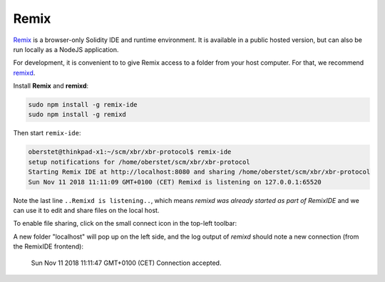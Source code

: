 .. _RemixIde:

Remix
=====

.. contents:: :local:

`Remix <https://remix.ethereum.org>`_ is a browser-only Solidity IDE and runtime environment.
It is available in a public hosted version, but can also be run locally as a NodeJS application.

For development, it is convenient to to give Remix access to a folder from your
host computer. For that, we recommend `remixd <https://remix.readthedocs.io/en/latest/tutorial_remixd_filesystem.html>`_.

Install **Remix** and **remixd**:

.. code-block:: console

    sudo npm install -g remix-ide
    sudo npm install -g remixd

Then start ``remix-ide``:

.. code-block:: console

    oberstet@thinkpad-x1:~/scm/xbr/xbr-protocol$ remix-ide
    setup notifications for /home/oberstet/scm/xbr/xbr-protocol
    Starting Remix IDE at http://localhost:8080 and sharing /home/oberstet/scm/xbr/xbr-protocol
    Sun Nov 11 2018 11:11:09 GMT+0100 (CET) Remixd is listening on 127.0.0.1:65520

Note the last line ``..Remixd is listening..``, which means `remixd` *was already started
as part of RemixIDE* and we can use it to edit and share files on the local host.

To enable file sharing, click on the small connect icon in the top-left toolbar:

.. thumbnail:: /_static/screenshots/remixide_share_hostfiles.png

A new folder "localhost" will pop up on the left side, and the log output of `remixd`
should note a new connection (from the RemixIDE frontend):

    Sun Nov 11 2018 11:11:47 GMT+0100 (CET) Connection accepted.
